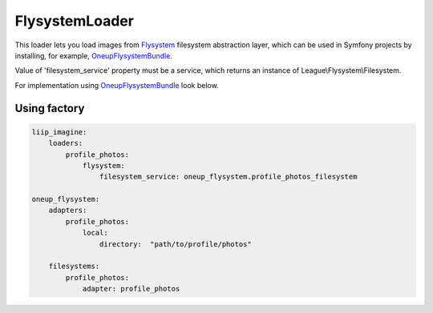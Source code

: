 FlysystemLoader
============

This loader lets you load images from `Flysystem`_ filesystem abstraction layer,
which can be used in Symfony projects by installing, for example, `OneupFlysystemBundle`_.

Value of 'filesystem_service' property must be a service,
which returns an instance of League\\Flysystem\\Filesystem.

For implementation using `OneupFlysystemBundle`_ look below.

Using factory
-------------

.. code-block:: yaml

    liip_imagine:
        loaders:
            profile_photos:
                flysystem:
                    filesystem_service: oneup_flysystem.profile_photos_filesystem

    oneup_flysystem:
        adapters:
            profile_photos:
                local:
                    directory:  "path/to/profile/photos"

        filesystems:
            profile_photos:
                adapter: profile_photos


.. _`Flysystem`: https://github.com/thephpleague/flysystem
.. _`OneupFlysystemBundle`: https://github.com/1up-lab/OneupFlysystemBundle